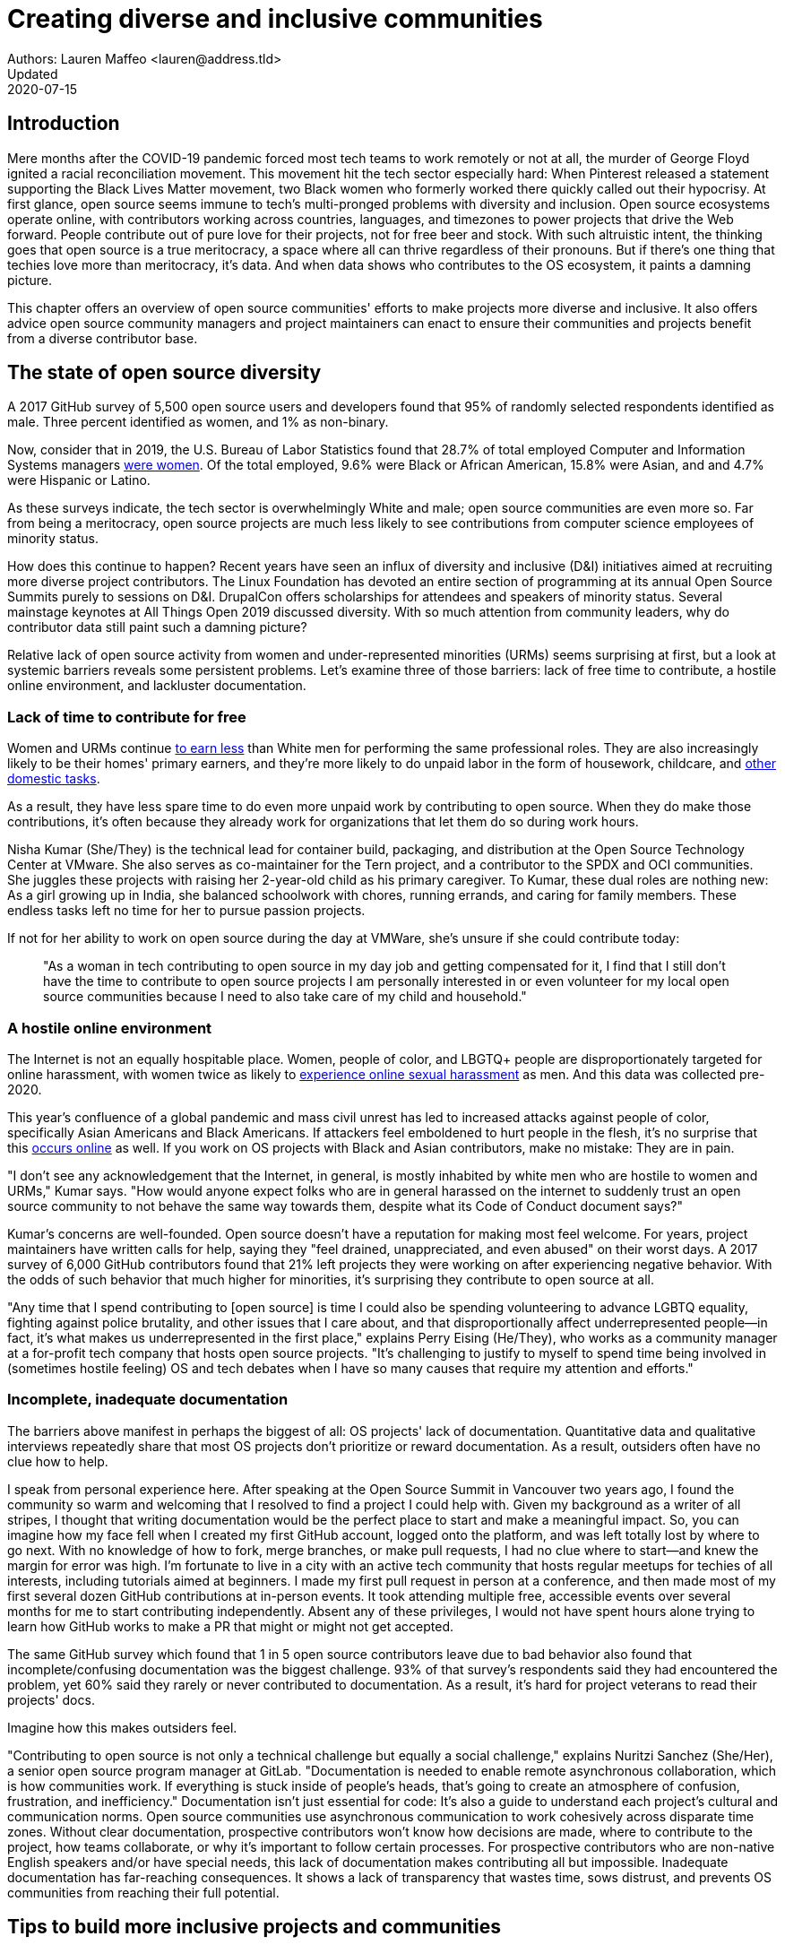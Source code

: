 = Creating diverse and inclusive communities
Authors: Lauren Maffeo <lauren@address.tld>
Updated: 2020-07-15

== Introduction

Mere months after the COVID-19 pandemic forced most tech teams to work remotely or not at all, the murder of George Floyd ignited a racial reconciliation movement.
This movement hit the tech sector especially hard: When Pinterest released a statement supporting the Black Lives Matter movement, two Black women who formerly worked there quickly called out their hypocrisy.
At first glance, open source seems immune to tech's multi-pronged problems with diversity and inclusion.
Open source ecosystems operate online, with contributors working across countries, languages, and timezones to power projects that drive the Web forward.
People contribute out of pure love for their projects, not for free beer and stock.
With such altruistic intent, the thinking goes that open source is a true meritocracy, a space where all can thrive regardless of their pronouns.
But if there's one thing that techies love more than meritocracy, it's data.
And when data shows who contributes to the OS ecosystem, it paints a damning picture.

This chapter offers an overview of open source communities' efforts to make projects more diverse and inclusive.
It also offers advice open source community managers and project maintainers can enact to ensure their communities and projects benefit from a diverse contributor base.

== The state of open source diversity

A 2017 GitHub survey of 5,500 open source users and developers found that 95% of randomly selected respondents identified as male.
Three percent identified as women, and 1% as non-binary.

Now, consider that in 2019, the U.S. Bureau of Labor Statistics found that 28.7% of total employed Computer and Information Systems managers https://www.bls.gov/cps/cpsaat11.htm[were women].
Of the total employed, 9.6% were Black or African American, 15.8% were Asian, and and 4.7% were Hispanic or Latino.

As these surveys indicate, the tech sector is overwhelmingly White and male; open source communities are even more so.
Far from being a meritocracy, open source projects are much less likely to see contributions from computer science employees of minority status.


How does this continue to happen?
Recent years have seen an influx of diversity and inclusive (D&I) initiatives aimed at recruiting more diverse project contributors.
The Linux Foundation has devoted an entire section of programming at its annual Open Source Summits purely to sessions on D&I.
DrupalCon offers scholarships for attendees and speakers of minority status.
Several mainstage keynotes at All Things Open 2019 discussed diversity.
With so much attention from community leaders, why do contributor data still paint such a damning picture?

Relative lack of open source activity from women and under-represented minorities (URMs) seems surprising at first, but a look at systemic barriers reveals some persistent problems.
Let's examine three of those barriers: lack of free time to contribute, a hostile online environment, and lackluster documentation.

=== Lack of time to contribute for free

Women and URMs continue https://www.weforum.org/agenda/2019/03/an-economist-explains-why-women-get-paid-less/[to earn less] than White men for performing the same professional roles.
They are also increasingly likely to be their homes' primary earners, and they're more likely to do unpaid labor in the form of housework, childcare, and https://www.unwomen.org/en/news/in-focus/csw61/redistribute-unpaid-work[other domestic tasks].

As a result, they have less spare time to do even more unpaid work by contributing to open source.
When they do make those contributions, it's often because they already work for organizations that let them do so during work hours.

Nisha Kumar (She/They) is the technical lead for container build, packaging, and distribution at the Open Source Technology Center at VMware.
She also serves as co-maintainer for the Tern project, and a contributor to the SPDX and OCI communities.
She juggles these projects with raising her 2-year-old child as his primary caregiver.
To Kumar, these dual roles are nothing new: As a girl growing up in India, she balanced schoolwork with chores, running errands, and caring for family members.
These endless tasks left no time for her to pursue passion projects.

If not for her ability to work on open source during the day at VMWare, she's unsure if she could contribute today:

____
"As a woman in tech contributing to open source in my day job and getting compensated for it, I find that I still don't have the time to contribute to open source projects I am personally interested in or even volunteer for my local open source communities because I need to also take care of my child and household."
____

=== A hostile online environment

The Internet is not an equally hospitable place.
Women, people of color, and LBGTQ+ people are disproportionately targeted for online harassment, with women twice as likely to https://hbr.org/2020/06/youre-not-powerless-in-the-face-of-online-harassment[experience online sexual harassment] as men.
And this data was collected pre-2020.

This year's confluence of a global pandemic and mass civil unrest has led to increased attacks against people of color, specifically Asian Americans and Black Americans.
If attackers feel emboldened to hurt people in the flesh, it's no surprise that this https://www.nytimes.com/2020/07/11/business/media/tucker-carlson-writer-blake-neff.html[occurs online] as well.
If you work on OS projects with Black and Asian contributors, make no mistake: They are in pain.

"I don't see any acknowledgement that the Internet, in general, is mostly inhabited by white men who are hostile to women and URMs," Kumar says.
"How would anyone expect folks who are in general harassed on the internet to suddenly trust an open source community to not behave the same way towards them, despite what its Code of Conduct document says?"

Kumar's concerns are well-founded.
Open source doesn't have a reputation for making most feel welcome.
For years, project maintainers have written calls for help, saying they "feel drained, unappreciated, and even abused" on their worst days.
A 2017 survey of 6,000 GitHub contributors found that 21% left projects they were working on after experiencing negative behavior.
With the odds of such behavior that much higher for minorities, it's surprising they contribute to open source at all.

"Any time that I spend contributing to [open source] is time I could also be spending volunteering to advance LGBTQ equality, fighting against police brutality, and other issues that I care about, and that disproportionally affect underrepresented people—in fact, it's what makes us underrepresented in the first place," explains Perry Eising (He/They), who works as a community manager at a for-profit tech company that hosts open source projects.
"It's challenging to justify to myself to spend time being involved in (sometimes hostile feeling) OS and tech debates when I have so many causes that require my attention and efforts."

=== Incomplete, inadequate documentation

The barriers above manifest in perhaps the biggest of all: OS projects' lack of documentation.
Quantitative data and qualitative interviews repeatedly share that most OS projects don't prioritize or reward documentation.
As a result, outsiders often have no clue how to help.

I speak from personal experience here. After speaking at the Open Source Summit in Vancouver two years ago, I found the community so warm and welcoming that I resolved to find a project I could help with.
Given my background as a writer of all stripes, I thought that writing documentation would be the perfect place to start and make a meaningful impact.
So, you can imagine how my face fell when I created my first GitHub account, logged onto the platform, and was left totally lost by where to go next.
With no knowledge of how to fork, merge branches, or make pull requests, I had no clue where to start—and knew the margin for error was high.
I'm fortunate to live in a city with an active tech community that hosts regular meetups for techies of all interests, including tutorials aimed at beginners.
I made my first pull request in person at a conference, and then made most of my first several dozen GitHub contributions at in-person events.
It took attending multiple free, accessible events over several months for me to start contributing independently.
Absent any of these privileges, I would not have spent hours alone trying to learn how GitHub works to make a PR that might or might not get accepted.

The same GitHub survey which found that 1 in 5 open source contributors leave due to bad behavior also found that incomplete/confusing documentation was the biggest challenge. 93% of that survey’s respondents said they had encountered the problem, yet 60% said they rarely or never contributed to documentation.
As a result, it's hard for project veterans to read their projects' docs.

Imagine how this makes outsiders feel.

"Contributing to open source is not only a technical challenge but equally a social challenge," explains Nuritzi Sanchez (She/Her), a senior open source program manager at GitLab.
"Documentation is needed to enable remote asynchronous collaboration, which is how communities work.
If everything is stuck inside of people’s heads, that’s going to create an atmosphere of confusion, frustration, and inefficiency."
Documentation isn't just essential for code: It's also a guide to understand each project's cultural and communication norms. Open source communities use asynchronous communication to work cohesively across disparate time zones. Without clear documentation, prospective contributors won't know how decisions are made, where to contribute to the project, how teams collaborate, or why it's important to follow certain processes. For prospective contributors who are non-native English speakers and/or have special needs, this lack of documentation makes contributing all but impossible. 
Inadequate documentation has far-reaching consequences. It shows a lack of transparency that wastes time, sows distrust, and prevents OS communities from reaching their full potential.


== Tips to build more inclusive projects and communities

Despite these barriers to entry, there's good news for maintainers: You hold enormous power to improve your project's culture by making it more inclusive.
Community members, especially those of minority status, have discussed the lack of diversity and inclusion for years.
Now, it's time for project maintainers to act by weaving inclusion throughout their project strategies - not making it an afterthought years later.
"[Diversity and inclusion] keynotes might have lofty ideals designed to raise awareness and some might even argue that they were useful at one point (maybe), but we've moved beyond that," argues Lisa-Marie Namphy [She/Her], who runs Cloud Native Containers, the world's largest Cloud Native Computing Foundation (CNCF) user group.

"Our communities are saying that it's time to act! And action means a change of policies, fund initiatives, quotas, so many things.
The communities are asking for accountability, from the foundations who run them to the corporations who fund them."
If creating an inclusive community sounds overwhelming, remember that the community wants to help.
If you're a project maintainer yourself, you don't have to do this work alone.
In fact, taking the steps below with a trusted team will help improve your project for all.


== 1. Stop saying you're a meritocracy

The first step to a more inclusive open source project involves bursting the meritocracy bubble: The more you believe in meritocracy, the more biased your project is https://www2.deloitte.com/au/en/blog/diversity-inclusion-blog/2019/meritocracy-unraveling-paradox.html[likely to be].

Why? Purely meritocratic projects https://gap.hks.harvard.edu/paradox-meritocracy-organizations[don't acknowledge] that people enter on unequal playing fields.
If an open source maintainer isn't aware that women often  have less time to contribute, or that LGBTQ+ contributors are more likely to endure online abuse, they won't take steps to make the community more inclusive.
As a result, they risk losing the diverse contributors they worked hard to recruit.
Terri Oda (She/Her) volunteers for the Python Software Foundation and Google's Summer of Code alongside her role as an open source security researcher at Intel. She says claims of meritocracy make her cringe.
Why? Such statements cause maintainers to ignore opportunities to get more people involved in projects, even in cases where the open source community gathers in person.
"For example, say you're running code sprints at a conference and want to increase the number of women," Oda says.
"If you're thinking about merit and skills, you're going to wind up offering more intro-to-sprinting type content or whining about the university pipeline.
But if you look at the bigger picture, you might realize that the conference offers childcare during the main conference, but it stops when sprints start.
Or that the venue isn't in a safe area and the sprints run until after dark."
The first step to build a more inclusive environment is self-awareness.
Open source contributors enter projects with a range of lived experiences that affect how -- and if -- they show up.
Sitting with and reflecting on this fact is the first, most crucial step.The next step is to take an honest look at your OS project's current community, and take note of who is -- and isn't -- there. If your project contributors all, or even mostly, look like you, that's a huge red flag that an inclusive overhaul is in order. 


=== 2. Prioritize your project's documentation

A 2019 Stack Overflow study found that about 41% of developers have less than 5 years of experience.
Between these young technologists and current emphasis on STEM education, there are lots of opportunities to welcome new OS contributors.
In order to do so, project maintainers must lower barriers to entry - and clear, concise documentation is the first step. 
Zach Corleissen (he/they) is the lead technical writer for The Linux Foundation (LF) who recently revised a large architectural document for the LF Energy Foundation. He also serves as one of the co-chairs for the Kubernetes documentation special interest group (SIG Docs). Kubernetes was his first OSS project, and it quickly became one of the most prolific projects in modern open source. Its rapid growth allowed Corleissen to own important aspects of its documentation, and revise it to become more reader-friendly.
"Insisting that code is self-documenting is a form of gatekeeping [and] an example of an unhealthy project culture," Corleissen says.
"I think the devaluation often comes from developers who see a static generator stack and think, 'How hard can it be?'
One of my least favorite dismissive phrases: 'It's just a pile of Markdown.'
If only it were that easy! Documentation is code for an environment where no chipsets are identical; kernel defaults are hostile; RAM is variable; storage is subject to random external dependencies; and production regularly fails despite optimal conditions, or inversely, succeeds in spite of obvious CI failures."
To track progress, the SIG Docs group does a quarterly review where they measure the progress of their previous quarter's goals and prioritize work for the upcoming quarter. One of their community rules centers on ownership: In order to adopt a goal, a project needs a specific person willing to drive it. That creates even more onus on contributors to find new contributors. 


=== 3. Create and enforce a clear Code of Conduct

If your OS project doesn't already have a Code of Conduct (CoC), it's never too late to make one.
They are an expectation for modern OS initiatives, from long-term projects to two-day conferences.
In my own research for this chapter, several OS contributors said they won't consider joining new projects that lack clear CoCs; for these URMs, the risk of joining an unwelcoming if not hostile community is too high.
"Having a code of conduct would be big for me," explains Natalie Zamani (She/Her), Senior Software Engineer at Apple. "And then something as seemingly unrelated as not tolerating project contributors espousing racist/sexist/homophobic/transphobic ideas, even if it’s not related to their project work. I wouldn’t feel comfortable working with individuals who hold such views, full stop. And I’ve seen a few projects that would otherwise be interesting to me where that’s tolerated."

As the former President and Chairperson of the Board of Directors for the GNOME Foundation, Sanchez helped create GNOME's event CoC. She says that while the Contributor’s Covenant is the default Code of Conduct for a lot of OS communities, translating it to an events format took some creative work - and a lot of feedback from the GNOME community.
"No matter the type of CoC you’re rolling out, having a transparent plan and timeline is key," Sanchez says. "At GNOME, we created a working group after one of our annual conferences to start drafting a code of conduct. We passed the notion of a working group by the Board of Directors to make sure that they were onboard. They made a community-wide announcement letting people know the process: a working group would be drafting the CoC, sending to community for revisions, the Board would then see the revised draft and vote, and then the membership would vote at the Annual General Meeting."

Despite the key role of community feedback, Sanchez says the CoC should be owned by a governing body within your OS project. CoCs remain a touchy subject in OS communities, and not all OS contributors believe they're necessary. A governing body (or at least a committee) that's comprised of diverse contributors and shares the creation process can help alleviate disagreements. Once you've created your governing body, assign members to own specific tasks. These include a Chair who can break voter ties, moderators to enforce the Code of Conduct, and mentors to train the community. It's essential for all community members -- especially URMs -- to see that project leads protect their safety and integrity.
"I am a firm believer that signalling is very important, but that broken trust is difficult to repair," Eising explains. "Don't signal to minorities that you are ready to embrace them before you actually are - that's like inviting someone who uses a wheelchair to a party on the first floor with no elevator. That person won't trust you again to think about your needs appropriately. Organizations need to look within and really assess before making a reach out."


=== 4. Reward OS contributions beyond code

In her time working on open source, Sanchez says that most projects focus on attracting a narrow set of contributors: Engineering, Design, Translation, Documentation, and Outreach. Despite how broad that sounds, she'd like to see a lot more roles and contributions be rewarded:

Career Development Target
Teams within OSS orgs to check out
Why
Sales / Business Development
Fundraising, partnerships
Both of these things require you to pitch the value of the open source  community / project and require you to develop your communication and negotiation skills, among other things
Marketing
engagement, marketing, or outreach teams
Some projects may not even have this set up and are in need of someone to help! Even if you don’t have a lot of experience in this, you may have more experience than anyone else in that community and it’s your chance to build something from scratch. This could look really amazing on a resume!
Strategy
Board of Directors / governance team, community team
It depends a bit on the maturity of the organization, but typically there’s a lot of room for building your strategy skills when on the board of Directors. You have a birds-eye view of the project, typically have say over project finances, and can help define goals and move the project forward at a whole new level. Since you can’t get there right away, leading initiatives can help you build those skills and there’s often a lot of room for people to step in and own big chunks on OSS community teams
Data Science
Community team, Board of Directors
What kind of data is being collected to ensure that initiatives are successful? Measuring a community’s health is something that more and more people are interested in and there’s a need for data heads to help
Graphic Design
marketing team, technical projects
There’s a lot of need for graphic design for brand and marketing initiatives, and in general to help make the project more mature. Some projects may not even have established brand guidelines, and there’s a big need for more designers in general
Project Management / Program Management
engagement, marketing, outreach, documentation, community teams
There is a huge need for highly organized people who can create processes and structure. Many initiatives fall to the side because there isn’t someone to help push it along and make it happen
Product Management
any technical project, new initiatives, website, newcomers initiatives
Product management is essential at companies, and yet it’s something that isn’t always easily found within OSS. There’s a lot of room for PMs to jump in to help create more innovative products and help bridge the gap between communities and businesses, helping to expand the project’s reach
Legal 
Board of Directors, community team
There’s a growing need for more people who are able to navigate open source related legal matters. Lawyers may get a lot of great experience working on community teams or sitting on the Board of Directors
HR/People
Board of Directors, community team, newcomers initiatives 
We need people who care about people and want to make the community awesome. This helps with newcomers initiatives and lowering the barrier of entry, as well as retention. It also may help the community gain better communication practices. 

This list isn't exhaustive, nor is it applicable to all projects. The goal is to look at your own OS project's holistic needs in the short and long terms, then recruit contributors to fill specific gaps. Doing so allows you to create a governing board with representatives that own specific aspects of the project and contribute to its growth. 
Nithya Ruff (She/Her) leads the Open Source Program Office for Comcast and serves as Chair of the Linux Foundation board. In more than two decades of open source work, she has seen how ignoring crucial skills -- including legal issues such as copyrights and trademarks - can keep a project from achieving long-term success. Recruiting and rewarding diverse contributions also plays a key role in preventing burnout, which project maintainers have been increasingly vocal about. 
"It is unfair to expect the maintainer or the developer who started the project or leads the project to care for all of these issues, [or] have the skills to do it," Ruff says. "All forms of contribution need to be valued [because this] brings diversity of people into the project, which makes the project more vibrant and innovative. Foundations like the Apache Software Foundation, Linux Foundation bring all of these contributions to the table for their hosted projects. This allows the project to more successfully build a broader ecosystem."


=== 5. Mentor new talent to grow and lead the project

[PARA]

"My open source contributions definitely changed even before I became a parent: as the coordinator for a global mentoring program that happens in the summer, I had to plan some years ahead to build a volunteer team that could do everything I do.
 handed off some of my other projects more completely and never went back to them.
 Since new moms typically get less than 1hr of free time per day, the key for me has been aligning the open source I want to do with the open source that work wanted to pay me for.
I worked to take CVE Binary Tool open source after I returned from maternity leave, and worked with my boss to make sure I could have time to mentor students as part of my maintainer role."


=== 6. Commit to continuous improvement

Give your community open and private options to leave feedback on their experiences.
This can range from quarterly surveys to giving contributors the freedom to create channels in the project's Slack, Discourse, etc. chat about mental health, being a person of color, how to handle negotiations, etc.

"I am hearing-impaired, and I requested that the All Things Open Conference consider that when in larger venues where keynotes were speaking and there were no specific adaptations for those of us who were not able to hear.
I was particularly impressed when attending the Creative Commons Global Summit in Toronto 2018 where nearly all presentations were accompanied by folks who signed and also provide simultaneous closed captioning of all speakers.
(That was very helpful.)"—Don Watkins


== Conclusion

Take the steps above before trying to recruit diverse OS project contributors, because inclusive change starts from within.

"Make sure your project is inclusive from the start. Make it easy for people to get involved and to contribute back.
The mark of a good project is not how complex it is, but how easy it is to get involved.
The side benefit is that you attract users and contributors of all kind and the project grows in use and usefulness."—Nithya Ruff
